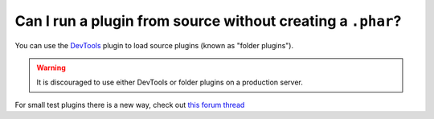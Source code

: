 Can I run a plugin from source without creating a ``.phar``?
""""""""""""""""""""""""""""""""""""""""""""""""""""""""""""

You can use the `DevTools`_ plugin to load source plugins (known as "folder plugins").

.. warning::
	It is discouraged to use either DevTools or folder plugins on a production server.

For small test plugins there is a new way, check out `this forum thread <forumthread_>`_

.. _DevTools: https://github.com/pmmp/PocketMine-DevTools
.. _forumthread: https://forums.pocketmine.net/threads/new-plugin-scripting-format-draft.8335/
